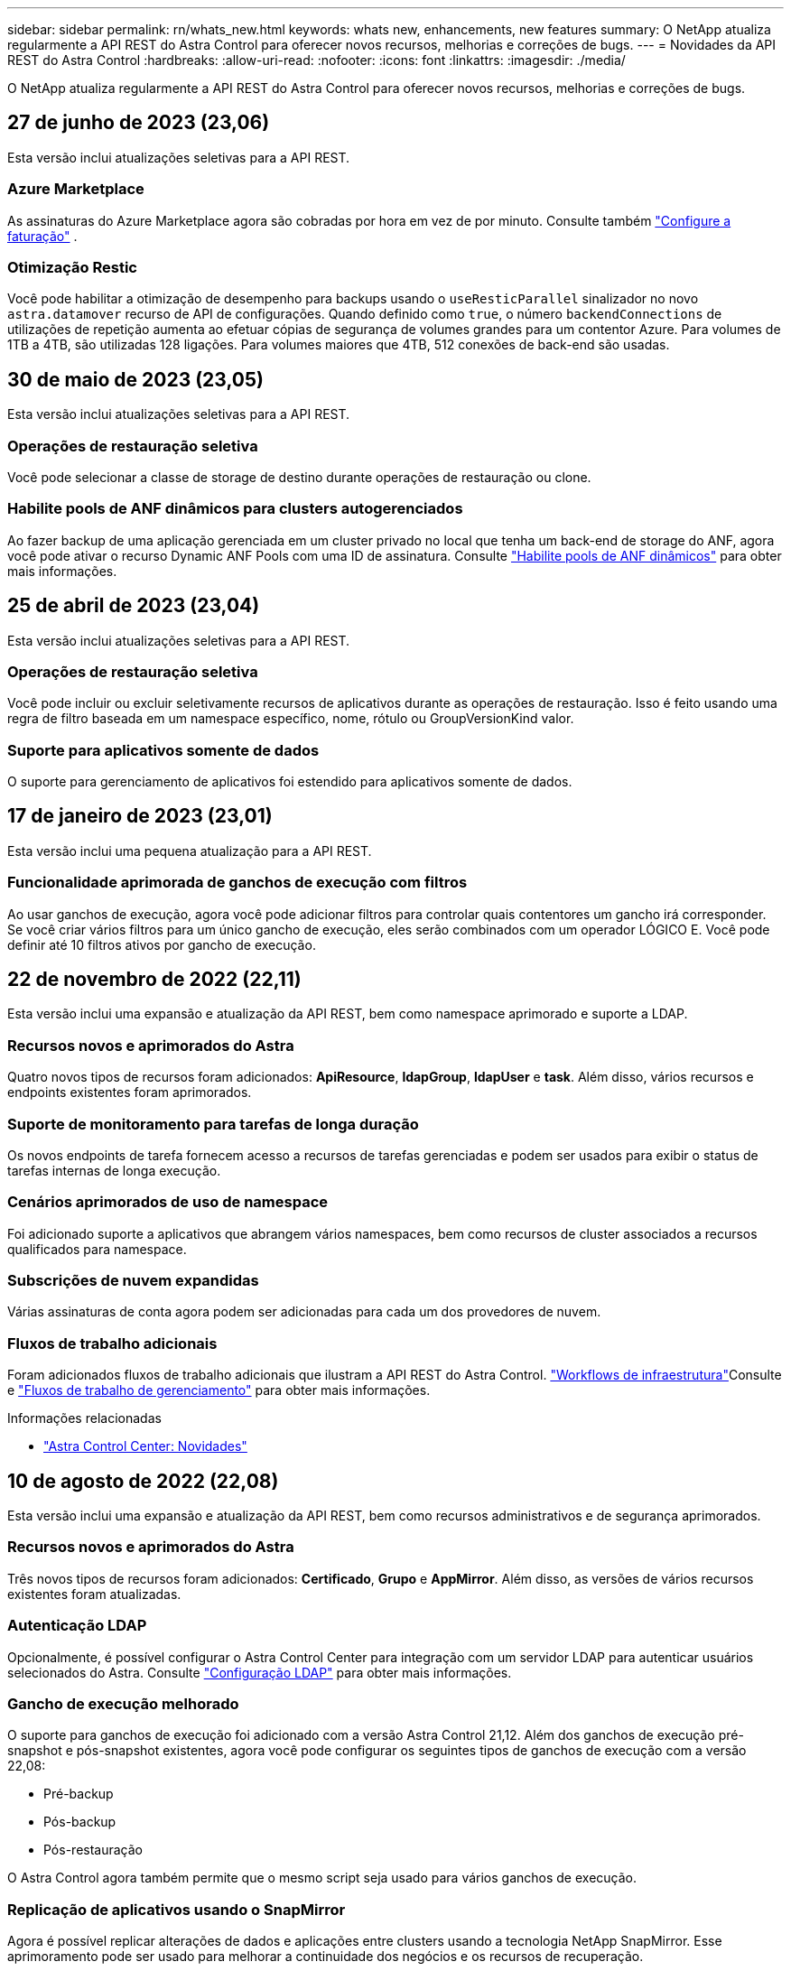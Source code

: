 ---
sidebar: sidebar 
permalink: rn/whats_new.html 
keywords: whats new, enhancements, new features 
summary: O NetApp atualiza regularmente a API REST do Astra Control para oferecer novos recursos, melhorias e correções de bugs. 
---
= Novidades da API REST do Astra Control
:hardbreaks:
:allow-uri-read: 
:nofooter: 
:icons: font
:linkattrs: 
:imagesdir: ./media/


[role="lead"]
O NetApp atualiza regularmente a API REST do Astra Control para oferecer novos recursos, melhorias e correções de bugs.



== 27 de junho de 2023 (23,06)

Esta versão inclui atualizações seletivas para a API REST.



=== Azure Marketplace

As assinaturas do Azure Marketplace agora são cobradas por hora em vez de por minuto. Consulte também https://docs.netapp.com/us-en/astra-control-service/use/set-up-billing.html["Configure a faturação"^] .



=== Otimização Restic

Você pode habilitar a otimização de desempenho para backups usando o `useResticParallel` sinalizador no novo `astra.datamover` recurso de API de configurações. Quando definido como `true`, o número `backendConnections` de utilizações de repetição aumenta ao efetuar cópias de segurança de volumes grandes para um contentor Azure. Para volumes de 1TB a 4TB, são utilizadas 128 ligações. Para volumes maiores que 4TB, 512 conexões de back-end são usadas.



== 30 de maio de 2023 (23,05)

Esta versão inclui atualizações seletivas para a API REST.



=== Operações de restauração seletiva

Você pode selecionar a classe de storage de destino durante operações de restauração ou clone.



=== Habilite pools de ANF dinâmicos para clusters autogerenciados

Ao fazer backup de uma aplicação gerenciada em um cluster privado no local que tenha um back-end de storage do ANF, agora você pode ativar o recurso Dynamic ANF Pools com uma ID de assinatura. Consulte link:../workflows_infra/wf_enable_anf_dyn_pools.html["Habilite pools de ANF dinâmicos"] para obter mais informações.



== 25 de abril de 2023 (23,04)

Esta versão inclui atualizações seletivas para a API REST.



=== Operações de restauração seletiva

Você pode incluir ou excluir seletivamente recursos de aplicativos durante as operações de restauração. Isso é feito usando uma regra de filtro baseada em um namespace específico, nome, rótulo ou GroupVersionKind valor.



=== Suporte para aplicativos somente de dados

O suporte para gerenciamento de aplicativos foi estendido para aplicativos somente de dados.



== 17 de janeiro de 2023 (23,01)

Esta versão inclui uma pequena atualização para a API REST.



=== Funcionalidade aprimorada de ganchos de execução com filtros

Ao usar ganchos de execução, agora você pode adicionar filtros para controlar quais contentores um gancho irá corresponder. Se você criar vários filtros para um único gancho de execução, eles serão combinados com um operador LÓGICO E. Você pode definir até 10 filtros ativos por gancho de execução.



== 22 de novembro de 2022 (22,11)

Esta versão inclui uma expansão e atualização da API REST, bem como namespace aprimorado e suporte a LDAP.



=== Recursos novos e aprimorados do Astra

Quatro novos tipos de recursos foram adicionados: *ApiResource*, *ldapGroup*, *ldapUser* e *task*. Além disso, vários recursos e endpoints existentes foram aprimorados.



=== Suporte de monitoramento para tarefas de longa duração

Os novos endpoints de tarefa fornecem acesso a recursos de tarefas gerenciadas e podem ser usados para exibir o status de tarefas internas de longa execução.



=== Cenários aprimorados de uso de namespace

Foi adicionado suporte a aplicativos que abrangem vários namespaces, bem como recursos de cluster associados a recursos qualificados para namespace.



=== Subscrições de nuvem expandidas

Várias assinaturas de conta agora podem ser adicionadas para cada um dos provedores de nuvem.



=== Fluxos de trabalho adicionais

Foram adicionados fluxos de trabalho adicionais que ilustram a API REST do Astra Control. link:../workflows_infra/workflows_infra_before.html["Workflows de infraestrutura"]Consulte e link:../workflows/workflows_before.html["Fluxos de trabalho de gerenciamento"] para obter mais informações.

.Informações relacionadas
* https://docs.netapp.com/us-en/astra-control-center/release-notes/whats-new.html["Astra Control Center: Novidades"^]




== 10 de agosto de 2022 (22,08)

Esta versão inclui uma expansão e atualização da API REST, bem como recursos administrativos e de segurança aprimorados.



=== Recursos novos e aprimorados do Astra

Três novos tipos de recursos foram adicionados: *Certificado*, *Grupo* e *AppMirror*. Além disso, as versões de vários recursos existentes foram atualizadas.



=== Autenticação LDAP

Opcionalmente, é possível configurar o Astra Control Center para integração com um servidor LDAP para autenticar usuários selecionados do Astra. Consulte link:../workflows_infra/ldap_prepare.html["Configuração LDAP"] para obter mais informações.



=== Gancho de execução melhorado

O suporte para ganchos de execução foi adicionado com a versão Astra Control 21,12. Além dos ganchos de execução pré-snapshot e pós-snapshot existentes, agora você pode configurar os seguintes tipos de ganchos de execução com a versão 22,08:

* Pré-backup
* Pós-backup
* Pós-restauração


O Astra Control agora também permite que o mesmo script seja usado para vários ganchos de execução.



=== Replicação de aplicativos usando o SnapMirror

Agora é possível replicar alterações de dados e aplicações entre clusters usando a tecnologia NetApp SnapMirror. Esse aprimoramento pode ser usado para melhorar a continuidade dos negócios e os recursos de recuperação.

.Informações relacionadas
* https://docs.netapp.com/us-en/astra-control-center-2208/release-notes/whats-new.html["Astra Control Center 22,08: Novidades"^]




== 26 de abril de 2022 (22,04)

Esta versão inclui uma expansão e atualização da API REST, bem como recursos administrativos e de segurança aprimorados.



=== Recursos novos e aprimorados do Astra

Dois novos tipos de recursos foram adicionados: *Pacote* e *Upgrade*. Além disso, as versões de vários recursos existentes foram atualizadas.



=== RBAC aprimorado com granularidade de namespace

Ao vincular uma função a um usuário associado, você pode limitar os namespaces aos quais o usuário tem acesso. Consulte a referência *Role Binding API* e link:../additional/rbac.html["Segurança RBAC"] para obter mais informações.



=== Remoção do balde

Você pode remover um balde quando ele não for mais necessário ou não estiver funcionando corretamente.



=== Suporte para Cloud Volumes ONTAP

Agora, o Cloud Volumes ONTAP é compatível como um back-end de storage.



=== Melhorias adicionais do produto

Há vários aprimoramentos adicionais nas duas implementações de produtos Astra Control, incluindo:

* Entrada genérica para Astra Control Center
* Cluster privado em AKS
* Suporte para Kubernetes 1,22
* Suporte ao portfólio VMware Tanzu


Consulte a página *Novidades* nos sites de documentação do Astra Control Center e do Astra Control Service.

.Informações relacionadas
* https://docs.netapp.com/us-en/astra-control-center-2204/release-notes/whats-new.html["Astra Control Center 22,04: Novidades"^]




== 14 de dezembro de 2021 (21,12)

Esta versão inclui uma expansão da API REST, juntamente com uma alteração na estrutura de documentação para dar suporte à evolução do Astra Control com as futuras atualizações de versões.



=== Documentação separada do Astra Automation para cada versão do Astra Control

Todas as versões do Astra Control incluem uma API REST distinta que foi aprimorada e adaptada aos recursos da versão específica. A documentação para cada versão da API REST do Astra Control agora está disponível em seu próprio site dedicado, juntamente com o repositório de conteúdo associado do GitHub. O site principal do doc https://docs.netapp.com/us-en/astra-automation/["Automação do Astra Control"^] sempre contém a documentação para a versão mais atual. link:../aa-earlier-versions.html["Versões anteriores da documentação do Astra Control Automation"]Consulte para obter informações sobre versões anteriores.



=== Expansão dos tipos de recursos REST

O número de tipos de recursos REST continuou a se expandir com ênfase em ganchos de execução e backends de armazenamento. Os novos recursos incluem: Conta, gancho de execução, fonte de gancho, substituição de gancho de execução, nó de cluster, back-end de storage gerenciado, namespace, dispositivo de storage e nó de storage. Consulte link:../endpoints/resources.html["Recursos"] para obter mais informações.



=== O NetApp já está disponível

O NetApp é um pacote de código aberto que facilita o desenvolvimento de código de automação para seu ambiente Astra Control. No centro está o SDK Astra, que inclui um conjunto de classes para abstrair a complexidade das chamadas de API REST. Há também um script de kit de ferramentas para executar tarefas administrativas específicas, envolvendo e abstraindo as classes Python. Consulte link:../python/astra_toolkits.html["O NetApp já está disponível"] para obter mais informações.

.Informações relacionadas
* https://docs.netapp.com/us-en/astra-control-center-2112/release-notes/whats-new.html["Astra Control Center 21,12: Novidades"^]




== 5 de agosto de 2021 (21,08)

Esta versão inclui a introdução de um novo modelo de implantação Astra e uma grande expansão da API REST.



=== Modelo de implantação do Astra Control Center

Além da oferta existente do Astra Control Service fornecida como serviço de nuvem pública, esta versão também inclui o modelo de implantação no local do Astra Control Center. Você pode instalar o Astra Control Center no seu local para gerenciar seu ambiente Kubernetes local. Os dois modelos de implantação do Astra Control compartilham a mesma API REST, com pequenas diferenças observadas conforme necessário na documentação.



=== Expansão dos tipos de recursos REST

O número de recursos acessíveis por meio da API REST Astra Control foi muito ampliado, com muitos dos novos recursos fornecendo a base para a oferta do Astra Control Center no local. Os novos recursos incluem: ASUP, direito, recurso, licença, configuração, assinatura, bucket, nuvem, cluster, cluster gerenciado, back-end de storage e classe de storage. Consulte link:../endpoints/resources.html["Recursos"] para obter mais informações.



=== Pontos de extremidade adicionais compatíveis com a implantação do Astra

Além dos recursos REST expandidos, há vários outros pontos de extremidade de API novos disponíveis para dar suporte à implantação do Astra Control.

Suporte ao OpenAPI:: Os endpoints OpenAPI fornecem acesso ao documento JSON OpenAPI atual e a outros recursos relacionados.
Suporte ao OpenMetrics:: Os endpoints OpenMetrics fornecem acesso às métricas da conta por meio do recurso OpenMetrics.


.Informações relacionadas
* https://docs.netapp.com/us-en/astra-control-center-2108/release-notes/whats-new.html["Astra Control Center 21,08: Novidades"^]




== 15 de abril de 2021 (21,04)

Esta versão inclui os seguintes novos recursos e aprimoramentos.



=== Introdução da API REST

A API REST do Astra Control está disponível para uso com a oferta do Astra Control Service. Ele foi criado com base em TECNOLOGIAS REST e nas melhores práticas atuais. A API fornece uma base para a automação das implantações do Astra e inclui os recursos e benefícios a seguir.

Recursos:: Existem quatorze tipos de recursos REST disponíveis.
Acesso ao token de API:: O acesso à API REST é fornecido por meio de um token de acesso à API que você pode gerar na interface de usuário da Web Astra. O token de API fornece acesso seguro à API.
Suporte para coleções:: Há um conjunto rico de parâmetros de consulta que podem ser usados para acessar as coleções de recursos. Algumas das operações suportadas incluem filtragem, classificação e paginação.

